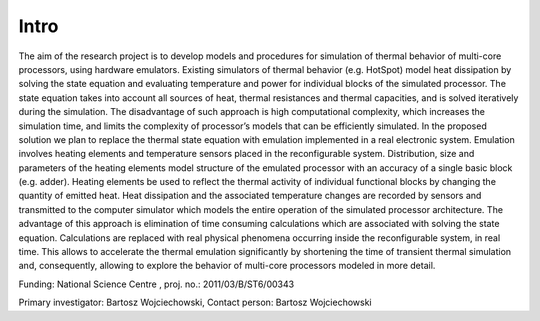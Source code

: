 #####
Intro
#####

The aim of the research project is to develop models and procedures for
simulation of thermal behavior of multi-core processors, using hardware
emulators. Existing simulators of thermal behavior (e.g. HotSpot) model heat
dissipation by solving the state equation and evaluating temperature and power
for individual blocks of the simulated processor. The state equation takes into
account all sources of heat, thermal resistances and thermal capacities, and is
solved iteratively during the simulation. The disadvantage of such approach is
high computational complexity, which increases the simulation time, and limits
the complexity of processor’s models that can be efficiently simulated. In the
proposed solution we plan to replace the thermal state equation with emulation
implemented in a real electronic system. Emulation involves heating elements
and temperature sensors placed in the reconfigurable system. Distribution, size
and parameters of the heating elements model structure of the emulated
processor with an accuracy of a single basic block (e.g. adder). Heating
elements be used to reflect the thermal activity of individual functional
blocks by changing the quantity of emitted heat. Heat dissipation and the
associated temperature changes are recorded by sensors and transmitted to the
computer simulator which models the entire operation of the simulated processor
architecture. The advantage of this approach is elimination of time consuming
calculations which are associated with solving the state equation. Calculations
are replaced with real physical phenomena occurring inside the reconfigurable
system, in real time. This allows to accelerate the thermal emulation
significantly by shortening the time of transient thermal simulation and,
consequently, allowing to explore the behavior of multi-core processors modeled
in more detail.

Funding: National Science Centre , proj. no.: 2011/03/B/ST6/00343

Primary investigator: Bartosz Wojciechowski, Contact person: Bartosz Wojciechowski
